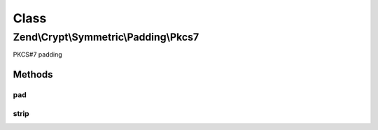 .. Crypt/Symmetric/Padding/Pkcs7.php generated using docpx on 01/30/13 03:02pm


Class
*****

Zend\\Crypt\\Symmetric\\Padding\\Pkcs7
======================================

PKCS#7 padding

Methods
-------

pad
+++

.. function:: pad()


    Pad the string to the specified size

    :param string: The string to pad
    :param int: The size to pad to

    :rtype: string The padded string



strip
+++++

.. function:: strip()


    Strip the padding from the supplied string

    :param string: The string to trim

    :rtype: string The unpadded string



